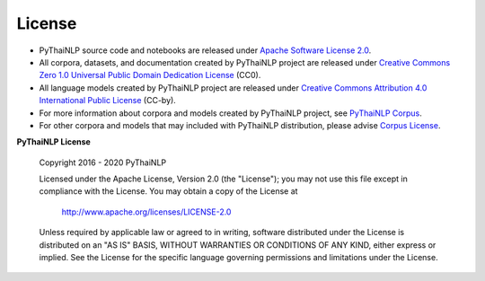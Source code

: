 License
=======
- PyThaiNLP source code and notebooks are released under `Apache Software License 2.0 <https://github.com/PyThaiNLP/pythainlp/blob/dev/LICENSE>`_.
- All corpora, datasets, and documentation created by PyThaiNLP project are released under `Creative Commons Zero 1.0 Universal Public Domain Dedication License <https://creativecommons.org/publicdomain/zero/1.0/>`_ (CC0).
- All language models created by PyThaiNLP project are released under `Creative Commons Attribution 4.0 International Public License <https://creativecommons.org/licenses/by/4.0/>`_ (CC-by).
- For more information about corpora and models created by PyThaiNLP project, see `PyThaiNLP Corpus <https://github.com/PyThaiNLP/pythainlp-corpus/>`_.
- For other corpora and models that may included with PyThaiNLP distribution, please advise `Corpus License <https://github.com/PyThaiNLP/pythainlp/blob/dev/pythainlp/corpus/corpus_license.md>`_.

**PyThaiNLP License**

   Copyright 2016 - 2020 PyThaiNLP

   Licensed under the Apache License, Version 2.0 (the "License");
   you may not use this file except in compliance with the License.
   You may obtain a copy of the License at

       http://www.apache.org/licenses/LICENSE-2.0

   Unless required by applicable law or agreed to in writing, software
   distributed under the License is distributed on an "AS IS" BASIS,
   WITHOUT WARRANTIES OR CONDITIONS OF ANY KIND, either express or implied.
   See the License for the specific language governing permissions and
   limitations under the License.
